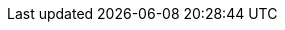 ++++
<img src="http://vg03.met.vgwort.de/na/6204707e957f43a49f4c446118cb755d" width="1" height="1" alt="" />
++++

